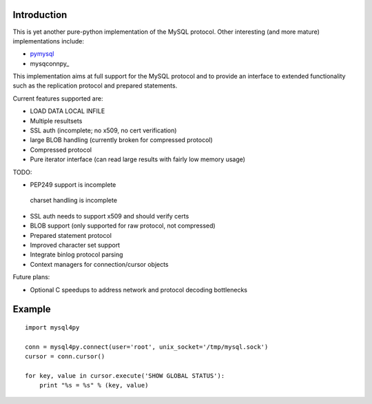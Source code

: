 Introduction
============
This is yet another pure-python implementation of the MySQL protocol. Other
interesting (and more mature) implementations include:

* pymysql_
* mysqconnpy_

.. _pymysql: http://code.google.com/p/pymysql
.. _myconnpy: https://launchpad.net/myconnpy

This implementation aims at full support for the MySQL protocol and to provide
an interface to extended functionality such as the replication protocol and
prepared statements.

Current features supported are:

* LOAD DATA LOCAL INFILE
* Multiple resultsets
* SSL auth (incomplete; no x509, no cert verification)
* large BLOB handling (currently broken for compressed protocol)
* Compressed protocol
* Pure iterator interface (can read large results with fairly low memory usage)

TODO:

* PEP249 support is incomplete
 charset handling is incomplete
* SSL auth needs to support x509 and should verify certs
* BLOB support (only supported for raw protocol, not compressed)
* Prepared statement protocol
* Improved character set support
* Integrate binlog protocol parsing
* Context managers for connection/cursor objects

Future plans:

* Optional C speedups to address network and protocol decoding bottlenecks

Example
=======

::

  import mysql4py
  
  conn = mysql4py.connect(user='root', unix_socket='/tmp/mysql.sock')
  cursor = conn.cursor()
  
  for key, value in cursor.execute('SHOW GLOBAL STATUS'):
      print "%s = %s" % (key, value)
